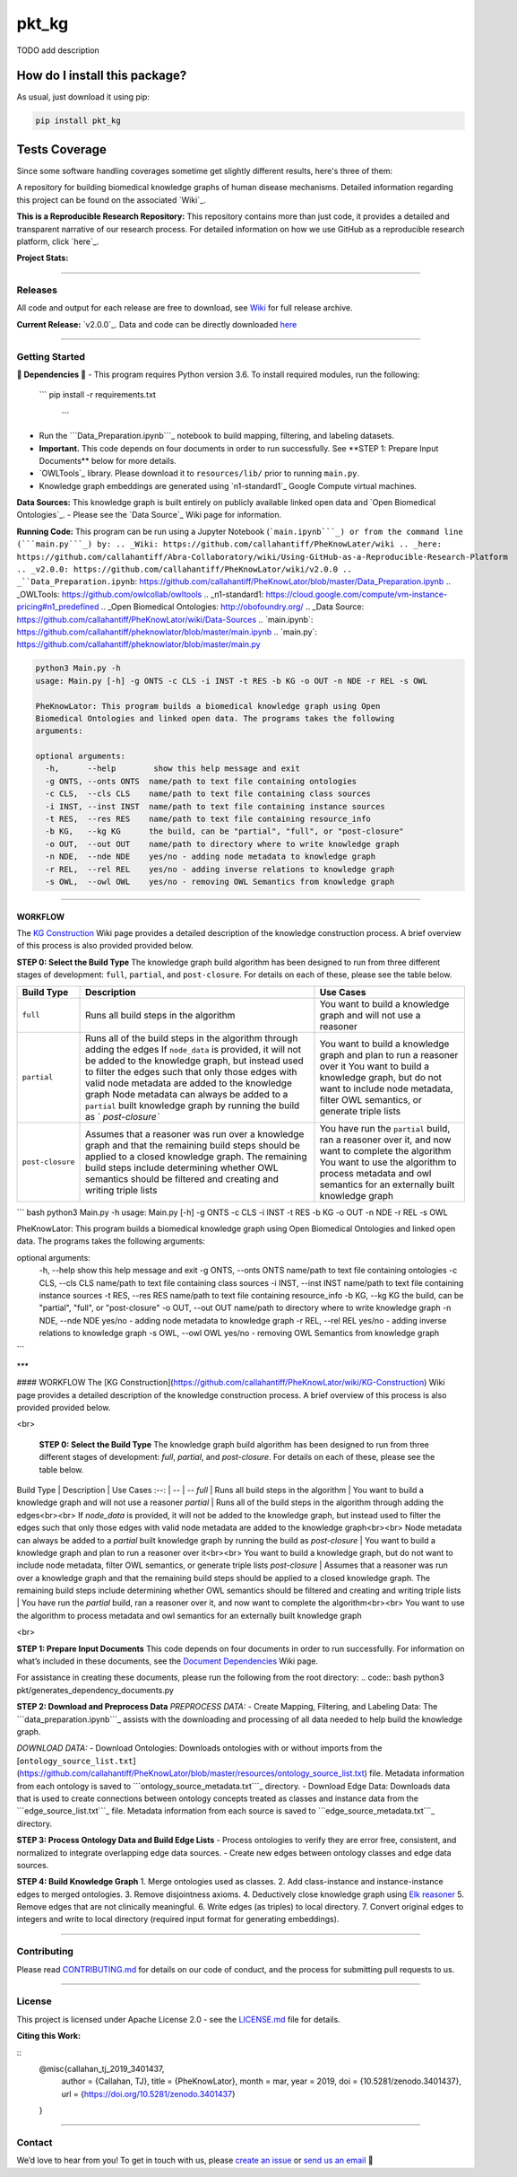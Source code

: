 pkt_kg
=========================================================================================
|travis| |sonar_quality| |sonar_maintainability| |codacy|
|code_climate_maintainability| |pip| |downloads|

TODO add description

How do I install this package?
----------------------------------------------
As usual, just download it using pip:

.. code:: shell

    pip install pkt_kg

Tests Coverage
----------------------------------------------
Since some software handling coverages sometime
get slightly different results, here's three of them:

|coveralls| |sonar_coverage| |code_climate_coverage|


A repository for building biomedical knowledge graphs of human disease mechanisms. Detailed information regarding this project can be found on the associated `Wiki`_.

**This is a Reproducible Research Repository:** This repository contains more than just code, it provides a detailed and transparent narrative of our research process. For detailed information on how we use GitHub as a reproducible research platform, click `here`_.

**Project Stats:** |GitHub contributors| |Github all releases|

--------------

Releases
~~~~~~~~

All code and output for each release are free to download, see `Wiki <https://github.com/callahantiff/PheKnowLator/wiki>`__ for full release archive.

**Current Release:** `v2.0.0`_. Data and code can be directly downloaded `here <https://github.com/callahantiff/PheKnowLator/wiki/v2.0.0#generated-output>`__

--------------

Getting Started
~~~~~~~~~~~~~~~

**🛑 Dependencies 🛑**
- This program requires Python version 3.6. To install required modules, run the following:
  
  \``\` 
  pip install -r requirements.txt
   \``\`

-  Run the ```Data_Preparation.ipynb```_ notebook to build mapping, filtering, and labeling datasets.
-  **Important.** This code depends on four documents in order to run successfully. See \**STEP 1: Prepare Input Documents*\* below for more details.
-  `OWLTools`_ library. Please download it to ``resources/lib/`` prior to running ``main.py``.
-  Knowledge graph embeddings are generated using `n1-standard1`_ Google Compute virtual machines.

**Data Sources:** This knowledge graph is built entirely on publicly available linked open data and `Open Biomedical Ontologies`_.
-  Please see the `Data Source`_ Wiki page for information.

**Running Code:** This program can be run using a Jupyter Notebook (```main.ipynb```_) or from the command line (```main.py```_) by:
.. _Wiki: https://github.com/callahantiff/PheKnowLater/wiki
.. _here: https://github.com/callahantiff/Abra-Collaboratory/wiki/Using-GitHub-as-a-Reproducible-Research-Platform
.. _v2.0.0: https://github.com/callahantiff/PheKnowLator/wiki/v2.0.0
.. _``Data_Preparation.ipynb``: https://github.com/callahantiff/PheKnowLator/blob/master/Data_Preparation.ipynb
.. _OWLTools: https://github.com/owlcollab/owltools
.. _n1-standard1: https://cloud.google.com/compute/vm-instance-pricing#n1_predefined
.. _Open Biomedical Ontologies: http://obofoundry.org/
.. _Data Source: https://github.com/callahantiff/PheKnowLator/wiki/Data-Sources
.. _``main.ipynb``: https://github.com/callahantiff/pheknowlator/blob/master/main.ipynb
.. _``main.py``: https://github.com/callahantiff/pheknowlator/blob/master/main.py

.. |GitHub contributors| image:: https://img.shields.io/github/contributors/callahantiff/PheKnowLater.svg?color=yellow&style=flat-square
.. |Github all releases| image:: https://img.shields.io/github/downloads/callahantiff/PheKnowLater/total.svg?color=dodgerblue&style=flat-square


.. code:: bash


   python3 Main.py -h
   usage: Main.py [-h] -g ONTS -c CLS -i INST -t RES -b KG -o OUT -n NDE -r REL -s OWL

   PheKnowLator: This program builds a biomedical knowledge graph using Open
   Biomedical Ontologies and linked open data. The programs takes the following
   arguments:

   optional arguments:
     -h,      --help        show this help message and exit
     -g ONTS, --onts ONTS  name/path to text file containing ontologies
     -c CLS,  --cls CLS    name/path to text file containing class sources
     -i INST, --inst INST  name/path to text file containing instance sources
     -t RES,  --res RES    name/path to text file containing resource_info
     -b KG,   --kg KG      the build, can be "partial", "full", or "post-closure"
     -o OUT,  --out OUT    name/path to directory where to write knowledge graph
     -n NDE,  --nde NDE    yes/no - adding node metadata to knowledge graph
     -r REL,  --rel REL    yes/no - adding inverse relations to knowledge graph
     -s OWL,  --owl OWL    yes/no - removing OWL Semantics from knowledge graph

--------------

WORKFLOW
^^^^^^^^

The `KG Construction`_ Wiki page provides a detailed description of the
knowledge construction process. A brief overview of this process is also
provided provided below.

**STEP 0: Select the Build Type** The knowledge graph build algorithm
has been designed to run from three different stages of development:
``full``, ``partial``, and ``post-closure``. For details on each of
these, please see the table below.

+-----------------------------------+-----------------+-----------------+
| Build Type                        | Description     | Use Cases       |
+===================================+=================+=================+
| ``full``                          | Runs all build  | You want to     |
|                                   | steps in the    | build a         |
|                                   | algorithm       | knowledge graph |
|                                   |                 | and will not    |
|                                   |                 | use a reasoner  |
+-----------------------------------+-----------------+-----------------+
| ``partial``                       | Runs all of the | You want to     |
|                                   | build steps in  | build a         |
|                                   | the algorithm   | knowledge graph |
|                                   | through adding  | and plan to run |
|                                   | the edges If    | a reasoner over |
|                                   | ``node_data``   | it You want to  |
|                                   | is provided, it | build a         |
|                                   | will not be     | knowledge       |
|                                   | added to the    | graph, but do   |
|                                   | knowledge       | not want to     |
|                                   | graph, but      | include node    |
|                                   | instead used to | metadata,       |
|                                   | filter the      | filter OWL      |
|                                   | edges such that | semantics, or   |
|                                   | only those      | generate triple |
|                                   | edges with      | lists           |
|                                   | valid node      |                 |
|                                   | metadata are    |                 |
|                                   | added to the    |                 |
|                                   | knowledge graph |                 |
|                                   | Node metadata   |                 |
|                                   | can always be   |                 |
|                                   | added to a      |                 |
|                                   | ``partial``     |                 |
|                                   | built knowledge |                 |
|                                   | graph by        |                 |
|                                   | running the     |                 |
|                                   | build as        |                 |
|                                   | `               |                 |
|                                   | `post-closure`` |                 |
+-----------------------------------+-----------------+-----------------+
| ``post-closure``                  | Assumes that a  | You have run    |
|                                   | reasoner was    | the ``partial`` |
|                                   | run over a      | build, ran a    |
|                                   | knowledge graph | reasoner over   |
|                                   | and that the    | it, and now     |
|                                   | remaining build | want to         |
|                                   | steps should be | complete the    |
|                                   | applied to a    | algorithm You   |
|                                   | closed          | want to use the |
|                                   | knowledge       | algorithm to    |
|                                   | graph. The      | process         |
|                                   | remaining build | metadata and    |
|                                   | steps include   | owl semantics   |
|                                   | determining     | for an          |
|                                   | whether OWL     | externally      |
|                                   | semantics       | built knowledge |
|                                   | should be       | graph           |
|                                   | filtered and    |                 |
|                                   | creating and    |                 |
|                                   | writing triple  |                 |
|                                   | lists           |                 |
+-----------------------------------+-----------------+-----------------+

.. _KG Construction: https://github.com/callahantiff/PheKnowLator/wiki/KG-Construction


``` bash
python3 Main.py -h
usage: Main.py [-h] -g ONTS -c CLS -i INST -t RES -b KG -o OUT -n NDE -r REL -s OWL

PheKnowLator: This program builds a biomedical knowledge graph using Open
Biomedical Ontologies and linked open data. The programs takes the following arguments:

optional arguments:
  -h,      --help        show this help message and exit
  -g ONTS, --onts ONTS  name/path to text file containing ontologies
  -c CLS,  --cls CLS    name/path to text file containing class sources
  -i INST, --inst INST  name/path to text file containing instance sources
  -t RES,  --res RES    name/path to text file containing resource_info
  -b KG,   --kg KG      the build, can be "partial", "full", or "post-closure"
  -o OUT,  --out OUT    name/path to directory where to write knowledge graph
  -n NDE,  --nde NDE    yes/no - adding node metadata to knowledge graph
  -r REL,  --rel REL    yes/no - adding inverse relations to knowledge graph
  -s OWL,  --owl OWL    yes/no - removing OWL Semantics from knowledge graph

```   

***

#### WORKFLOW   
The [KG Construction](https://github.com/callahantiff/PheKnowLator/wiki/KG-Construction) Wiki page provides a detailed description of the knowledge construction process. A brief overview of this process is also provided provided below. 

<br>

 **STEP 0: Select the Build Type**  
 The knowledge graph build algorithm has been designed to run from three different stages of development: `full`, `partial`, and `post-closure`. For details on each of these, please see the table below.

Build Type | Description | Use Cases  
:--: | -- | --   
`full` | Runs all build steps in the algorithm | You want to build a knowledge graph and will not use a reasoner 
`partial` | Runs all of the build steps in the algorithm through adding the edges<br><br> If `node_data` is provided, it will not be added to the knowledge graph, but instead used to filter the edges such that only those edges with valid node metadata are added to the knowledge graph<br><br> Node metadata can always be added to a `partial` built knowledge graph by running the build as `post-closure` | You want to build a knowledge graph and plan to run a reasoner over it<br><br> You want to build a knowledge graph, but do not want to include node metadata, filter OWL semantics, or generate triple lists  
`post-closure` | Assumes that a reasoner was run over a knowledge graph and that the remaining build steps should be applied to a closed knowledge graph. The remaining build steps include determining whether OWL semantics should be filtered and creating and writing triple lists | You have run the `partial` build, ran a reasoner over it, and now want to complete the algorithm<br><br> You want to use the algorithm to process metadata and owl semantics for an externally built knowledge graph

<br>

**STEP 1: Prepare Input Documents**  
This code depends on four documents in order to run successfully. For information on what’s included in these documents, see the `Document Dependencies`_ Wiki page.

For assistance in creating these documents, please run the following from the root directory:
.. code:: bash
python3 pkt/generates_dependency_documents.py

**STEP 2: Download and Preprocess Data**
*PREPROCESS DATA:*  
- Create Mapping, Filtering, and Labeling Data: The ```data_preparation.ipynb```_ assists with the downloading and processing of all data needed to help build the knowledge graph.

*DOWNLOAD DATA:*  
- Download Ontologies: Downloads ontologies with or without imports from the [``ontology_source_list.txt``]
(https://github.com/callahantiff/PheKnowLator/blob/master/resources/ontology_source_list.txt)
file. Metadata information from each ontology is saved to ```ontology_source_metadata.txt```_ directory.  
- Download Edge Data: Downloads data that is used to create connections between ontology concepts treated as classes and instance data from the ```edge_source_list.txt```_ file. Metadata information from each source is saved to ```edge_source_metadata.txt```_ directory.

**STEP 3: Process Ontology Data and Build Edge Lists**  
- Process ontologies to verify they are error free, consistent, and normalized to integrate overlapping edge data sources.  
- Create new edges between ontology classes and edge data sources.

**STEP 4: Build Knowledge Graph**  
1. Merge ontologies used as classes.
2. Add class-instance and instance-instance edges to merged ontologies.
3. Remove disjointness axioms.  
4. Deductively close knowledge graph using `Elk reasoner`_  
5. Remove edges that are not clinically meaningful.  
6. Write edges (as triples) to local directory.  
7. Convert original edges to integers and write to local directory (required input format for generating embeddings).

--------------

Contributing
~~~~~~~~~~~~

Please read `CONTRIBUTING.md`_ for details on our code of conduct, and the process for submitting pull requests to us.

--------------

.. _Document Dependencies: https://github.com/callahantiff/PheKnowLator/wiki/Dependencies
.. _``data_preparation.ipynb``: https://github.com/callahantiff/PheKnowLator/blob/master/Data_Preparation.ipynb
.. _``ontology_source_metadata.txt``: https://github.com/callahantiff/PheKnowLator/blob/master/resources/ontologies/ontology_source_metadata.txt
.. _``edge_source_list.txt``: https://github.com/callahantiff/PheKnowLator/blob/master/resources/edge_source_list.txt
.. _``edge_source_metadata.txt``: https://github.com/callahantiff/PheKnowLator/blob/master/resources/edge_data/edge_source_metadata.txt
.. _Elk reasoner: https://www.cs.ox.ac.uk/isg/tools/ELK/
.. _CONTRIBUTING.md: https://github.com/callahantiff/pheknowlator/blob/master/CONTRIBUTING.md

License
~~~~~~~

This project is licensed under Apache License 2.0 - see the `LICENSE.md`_ file for details.

**Citing this Work:**

::
   @misc{callahan_tj_2019_3401437,
     author       = {Callahan, TJ},
     title        = {PheKnowLator},
     month        = mar,
     year         = 2019,
     doi          = {10.5281/zenodo.3401437},
     url          = {https://doi.org/10.5281/zenodo.3401437}
   }

--------------

Contact
~~~~~~~

We’d love to hear from you! To get in touch with us, please `create an issue`_ or `send us an email`_ 💌

.. _LICENSE.md: https://github.com/callahantiff/pheknowlator/blob/master/LICENSE
.. _create an issue: https://github.com/callahantiff/PheKnowLator/issues/new/choose
.. _send us an email: https://mail.google.com/mail/u/0/?view=cm&fs=1&tf=1&to=callahantiff@gmail.com


.. |travis| image:: https://travis-ci.org/callahantiff/pkt_kg.png
   :target: https://travis-ci.org/callahantiff/pkt_kg
   :alt: Travis CI build

.. |sonar_quality| image:: https://sonarcloud.io/api/project_badges/measure?project=callahantiff_pkt_kg&metric=alert_status
    :target: https://sonarcloud.io/dashboard/index/callahantiff_pkt_kg
    :alt: SonarCloud Quality

.. |sonar_maintainability| image:: https://sonarcloud.io/api/project_badges/measure?project=callahantiff_pkt_kg&metric=sqale_rating
    :target: https://sonarcloud.io/dashboard/index/callahantiff_pkt_kg
    :alt: SonarCloud Maintainability

.. |sonar_coverage| image:: https://sonarcloud.io/api/project_badges/measure?project=callahantiff_pkt_kg&metric=coverage
    :target: https://sonarcloud.io/dashboard/index/callahantiff_pkt_kg
    :alt: SonarCloud Coverage

.. |coveralls| image:: https://coveralls.io/repos/github/callahantiff/pkt_kg/badge.svg?branch=master
    :target: https://coveralls.io/github/callahantiff/pkt_kg?branch=master
    :alt: Coveralls Coverage

.. |pip| image:: https://badge.fury.io/py/pkt_kg.svg
    :target: https://badge.fury.io/py/pkt_kg
    :alt: Pypi project

.. |downloads| image:: https://pepy.tech/badge/pkt_kg
    :target: https://pepy.tech/badge/pkt_kg
    :alt: Pypi total project downloads

.. |codacy| image:: https://api.codacy.com/project/badge/Grade/2cfa4ef5f9b6498da56afea0f5dadeed
    :target: https://www.codacy.com/manual/callahantiff/PheKnowLator?utm_source=github.com&amp;utm_medium=referral&amp;utm_content=callahantiff/PheKnowLator&amp;utm_campaign=Badge_Grade
    :alt: Codacy Maintainability

.. |code_climate_maintainability| image:: https://api.codeclimate.com/v1/badges/29b7199d02f90c80130d/maintainability
    :target: https://codeclimate.com/github/callahantiff/pkt_kg/maintainability
    :alt: Maintainability

.. |code_climate_coverage| image:: https://api.codeclimate.com/v1/badges/29b7199d02f90c80130d/test_coverage
    :target: https://codeclimate.com/github/callahantiff/pkt_kg/test_coverage
    :alt: Code Climate Coverate
